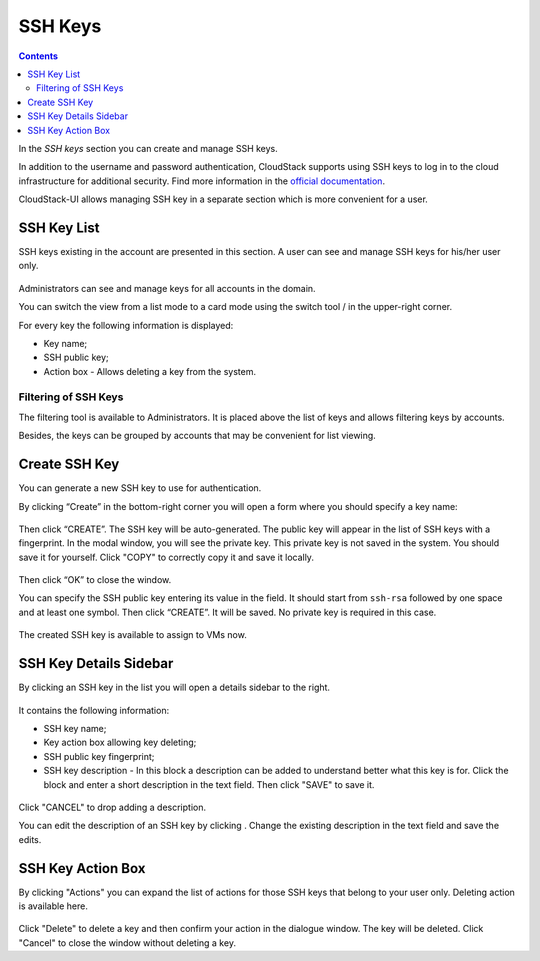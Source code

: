 .. _SSH_Keys:

SSH Keys
-----------------
.. Contents::

In the *SSH keys* section you can create and manage SSH keys. 

In addition to the username and password authentication, CloudStack supports using SSH keys to log in to the cloud infrastructure for additional security. Find more information in the `official documentation <http://docs.cloudstack.apache.org/projects/cloudstack-administration/en/latest/virtual_machines.html?highlight=keys#using-ssh-keys-for-authentication>`_.

CloudStack-UI allows managing SSH key in a separate section which is more convenient for a user.

SSH Key List
~~~~~~~~~~~~~~~~

SSH keys existing in the account are presented in this section. A user can see and manage SSH keys for his/her user only. 

.. figure:: _static/SSH_List.png

Administrators can see and manage keys for all accounts in the domain.

You can switch the view from a list mode to a card mode using the switch tool |view icon|/|box icon| in the upper-right corner.

For every key the following information is displayed:

- Key name;  
- SSH public key;
- Action box - Allows deleting a key from the system.

Filtering of SSH Keys
"""""""""""""""""""""""""

The filtering tool is available to Administrators. It is placed above the list of keys and allows filtering keys by accounts.

Besides, the keys can be grouped by accounts that may be convenient for list viewing.

.. figure:: _static/SSH_AdminFiltering.png

Create SSH Key
~~~~~~~~~~~~~~~~~
You can generate a new SSH key to use for authentication.

By clicking “Create” |create icon| in the bottom-right corner you will open a form where you should specify a key name:

.. figure:: _static/SSH_Create.png

Then click “CREATE”. The SSH key will be auto-generated. The public key will appear in the list of SSH keys with a fingerprint. In the modal window, you will see the private key. This private key is not saved in the system. You should save it for yourself. Click "COPY" to correctly copy it and save it locally.

.. figure:: _static/SSH_Copy.png

Then click “OK” to close the window. 

You can specify the SSH public key entering its value in the field. It should start from ``ssh-rsa`` followed by one space and at least one symbol. Then click “CREATE”. It will be saved. No private key is required in this case.

.. figure:: _static/SSH_EnterKey.png

The created SSH key is available to assign to VMs now.

SSH Key Details Sidebar
~~~~~~~~~~~~~~~~~~~~~~~~~

By clicking an SSH key in the list you will open a details sidebar to the right. 

.. figure:: _static/SSH_Details1.png

It contains the following information:

- SSH key name;
- Key action box allowing key deleting;
- SSH public key fingerprint;
- SSH key description - In this block a description can be added to understand better what this key is for. Click the block and enter a short description in the text field. Then click "SAVE" to save it.

.. figure:: _static/SSH_Details_EditDescr.png

Click "CANCEL" to drop adding a description.

You can edit the description of an SSH key by clicking |edit icon|. Change the existing description in the text field and save the edits.

SSH Key Action Box
~~~~~~~~~~~~~~~~~~~~
By clicking "Actions" |actions icon| you can expand the list of actions for those SSH keys that belong to your user only. Deleting action is available here.

.. figure:: _static/SSH_ActionBox.png

Click "Delete" to delete a key and then confirm your action in the dialogue window. The key will be deleted. Click "Cancel" to close the window without deleting a key.

.. |bell icon| image:: _static/bell_icon.png
.. |refresh icon| image:: _static/refresh_icon.png
.. |view icon| image:: _static/view_list_icon.png
.. |view| image:: _static/view_icon.png
.. |actions icon| image:: _static/actions_icon.png
.. |edit icon| image:: _static/edit_icon.png
.. |box icon| image:: _static/box_icon.png
.. |create icon| image:: _static/create_icon.png
.. |copy icon| image:: _static/copy_icon.png
.. |color picker| image:: _static/color-picker_icon.png
.. |adv icon| image:: _static/adv_icon.png

